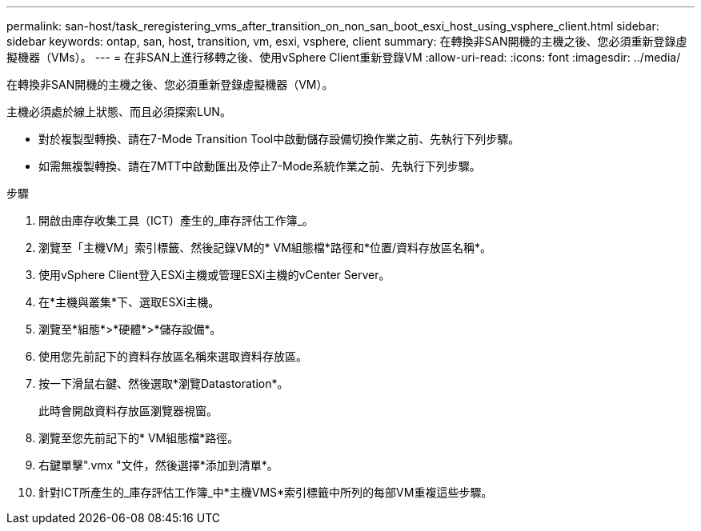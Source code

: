 ---
permalink: san-host/task_reregistering_vms_after_transition_on_non_san_boot_esxi_host_using_vsphere_client.html 
sidebar: sidebar 
keywords: ontap, san, host, transition, vm, esxi, vsphere, client 
summary: 在轉換非SAN開機的主機之後、您必須重新登錄虛擬機器（VMs）。 
---
= 在非SAN上進行移轉之後、使用vSphere Client重新登錄VM
:allow-uri-read: 
:icons: font
:imagesdir: ../media/


[role="lead"]
在轉換非SAN開機的主機之後、您必須重新登錄虛擬機器（VM）。

主機必須處於線上狀態、而且必須探索LUN。

* 對於複製型轉換、請在7-Mode Transition Tool中啟動儲存設備切換作業之前、先執行下列步驟。
* 如需無複製轉換、請在7MTT中啟動匯出及停止7-Mode系統作業之前、先執行下列步驟。


.步驟
. 開啟由庫存收集工具（ICT）產生的_庫存評估工作簿_。
. 瀏覽至「主機VM」索引標籤、然後記錄VM的* VM組態檔*路徑和*位置/資料存放區名稱*。
. 使用vSphere Client登入ESXi主機或管理ESXi主機的vCenter Server。
. 在*主機與叢集*下、選取ESXi主機。
. 瀏覽至*組態*>*硬體*>*儲存設備*。
. 使用您先前記下的資料存放區名稱來選取資料存放區。
. 按一下滑鼠右鍵、然後選取*瀏覽Datastoration*。
+
此時會開啟資料存放區瀏覽器視窗。

. 瀏覽至您先前記下的* VM組態檔*路徑。
. 右鍵單擊".vmx "文件，然後選擇*添加到清單*。
. 針對ICT所產生的_庫存評估工作簿_中*主機VMS*索引標籤中所列的每部VM重複這些步驟。

